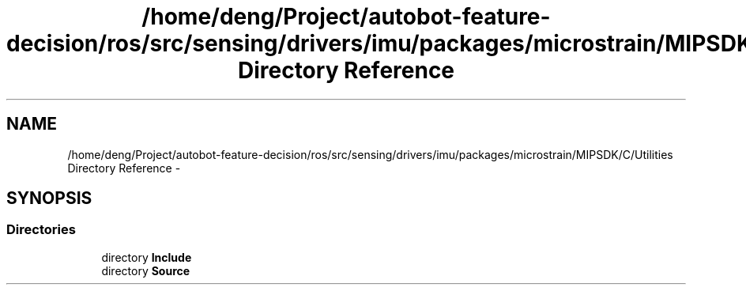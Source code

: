 .TH "/home/deng/Project/autobot-feature-decision/ros/src/sensing/drivers/imu/packages/microstrain/MIPSDK/C/Utilities Directory Reference" 3 "Fri May 22 2020" "Autoware_Doxygen" \" -*- nroff -*-
.ad l
.nh
.SH NAME
/home/deng/Project/autobot-feature-decision/ros/src/sensing/drivers/imu/packages/microstrain/MIPSDK/C/Utilities Directory Reference \- 
.SH SYNOPSIS
.br
.PP
.SS "Directories"

.in +1c
.ti -1c
.RI "directory \fBInclude\fP"
.br
.ti -1c
.RI "directory \fBSource\fP"
.br
.in -1c
